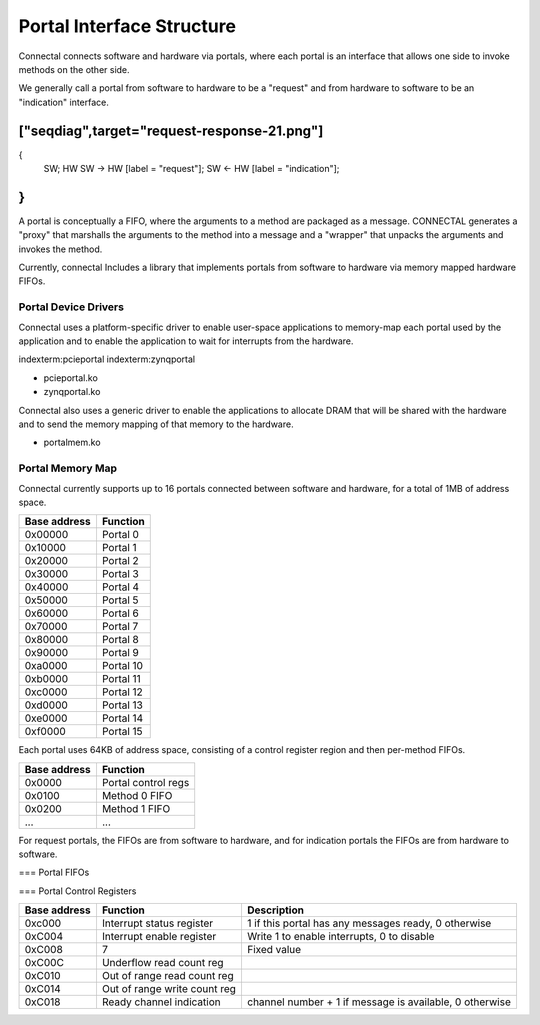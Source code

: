 Portal Interface Structure
**************************

Connectal connects software and hardware via portals, where each portal is
an interface that allows one side to invoke methods on the other side.

We generally call a portal from software to hardware to be a "request"
and from hardware to software to be an "indication" interface.

["seqdiag",target="request-response-21.png"]
---------------------------------------------------------------------
{
  SW; HW
  SW -> HW [label = "request"];
  SW <- HW [label = "indication"];
}
---------------------------------------------------------------------

A portal is conceptually a FIFO, where the arguments to a method are
packaged as a message. CONNECTAL generates a "proxy" that marshalls the
arguments to the method into a message and a "wrapper" that unpacks
the arguments and invokes the method.

Currently, connectal Includes a library that implements portals from
software to hardware via memory mapped hardware FIFOs.

Portal Device Drivers
=====================

Connectal uses a platform-specific driver to enable user-space applications
to memory-map each portal used by the application and to enable the
application to wait for interrupts from the hardware.

indexterm:pcieportal
indexterm:zynqportal

* pcieportal.ko
* zynqportal.ko

Connectal also uses a generic driver to enable the applications to allocate DRAM that will be shared with the hardware and to send the memory mapping of that memory to the hardware.

* portalmem.ko

Portal Memory Map
=================

Connectal currently supports up to 16 portals connected between software and hardware, for a total of 1MB of address space.

=============  =========
 Base address  Function
=============  =========
      0x00000  Portal 0
      0x10000  Portal 1
      0x20000  Portal 2
      0x30000  Portal 3
      0x40000  Portal 4
      0x50000  Portal 5
      0x60000  Portal 6
      0x70000  Portal 7
      0x80000  Portal 8
      0x90000  Portal 9
      0xa0000  Portal 10
      0xb0000  Portal 11
      0xc0000  Portal 12
      0xd0000  Portal 13
      0xe0000  Portal 14
      0xf0000  Portal 15
=============  =========

Each portal uses 64KB of address space, consisting of a control
register region and then per-method FIFOs.

============== ==========
 Base address   Function
============== ==========
 0x0000        Portal control regs
 0x0100        Method 0 FIFO
 0x0200        Method 1 FIFO
 ...           ...
============== ==========

For request portals, the FIFOs are from software to hardware, and for
indication portals the FIFOs are from hardware to software.

=== Portal FIFOs

=== Portal Control Registers


============= ============================= =========================================================
Base address  Function                      Description
============= ============================= =========================================================
      0xc000  Interrupt status register     1 if this portal has any messages ready, 0 otherwise
      0xC004  Interrupt enable register     Write 1 to enable interrupts, 0 to disable
      0xC008  7                             Fixed value
      0xC00C  Underflow read count reg      
      0xC010  Out of range read count reg   
      0xC014  Out of range write count reg  
      0xC018  Ready channel indication      channel number + 1 if message is available, 0 otherwise
============= ============================= =========================================================


